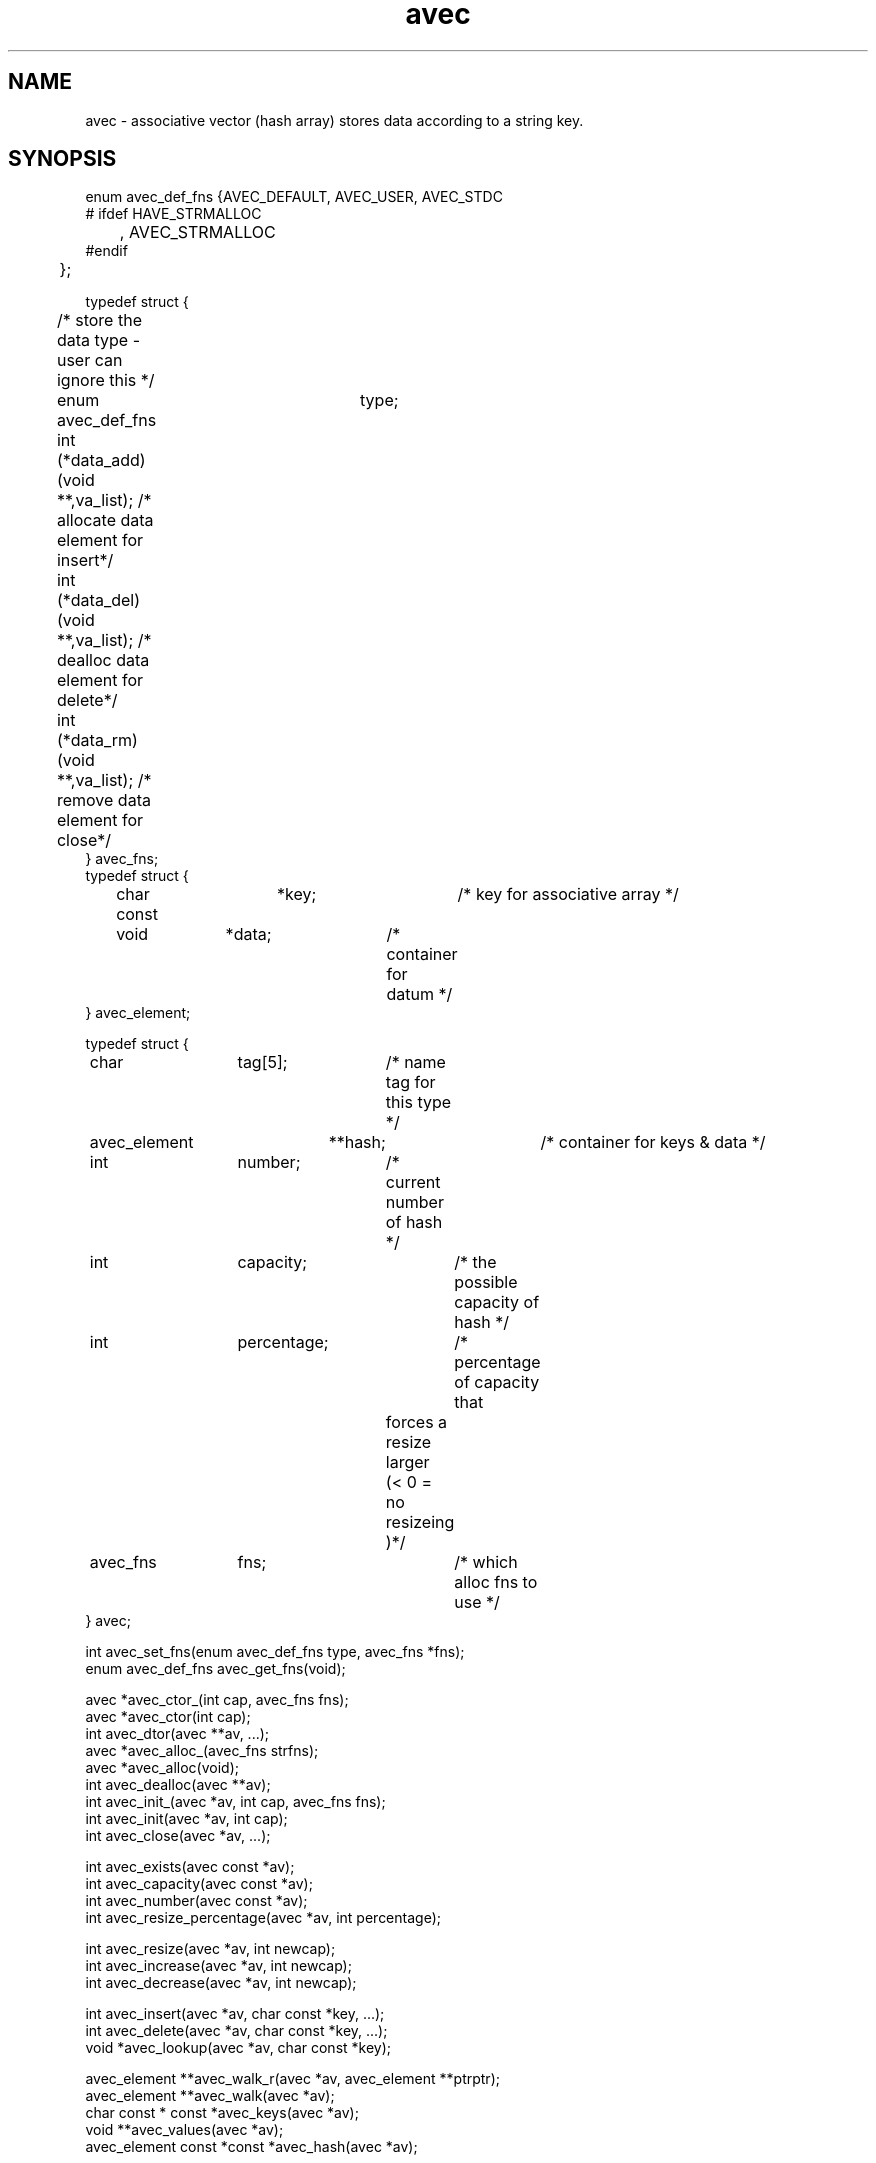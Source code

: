 .\" RCSID @(#)$Id: avec.man,v 1.3 2002/02/21 20:46:39 rk Exp $
.\" LIBDIR
.TH "avec" "3rko" "31 Oct 1997"
.SH NAME
avec \- associative vector (hash array) stores data according to a string key.

.SH SYNOPSIS

.nf

enum avec_def_fns {AVEC_DEFAULT, AVEC_USER, AVEC_STDC
#  ifdef HAVE_STRMALLOC
	, AVEC_STRMALLOC
#endif
	};


typedef struct {
	/* store the data type - user can ignore this */
	enum avec_def_fns	type;
	int  (*data_add)(void **,va_list); /* allocate data element for insert*/
	int  (*data_del)(void **,va_list); /* dealloc  data element for delete*/
	int  (*data_rm)(void **,va_list);  /* remove   data element for close*/
} avec_fns;
	
typedef struct {
	char const	 *key;		/* key for associative array */
	void		 *data;		/* container for datum */
} avec_element;

typedef struct {
	char		  tag[5];	/* name tag for this type */
	avec_element	**hash;		/* container for keys & data */
	int		  number;	/* current number of hash */
	int		  capacity;	/* the possible capacity of hash */
	int		  percentage;	/* percentage of capacity that
					   forces a resize larger 
					   (< 0 = no resizeing )*/
	avec_fns	  fns;		/* which alloc fns to use */
} avec;


int   avec_set_fns(enum avec_def_fns type, avec_fns *fns);
enum  avec_def_fns avec_get_fns(void);

avec  *avec_ctor_(int cap, avec_fns fns);
avec  *avec_ctor(int cap);
int    avec_dtor(avec **av, ...);
avec  *avec_alloc_(avec_fns strfns);
avec  *avec_alloc(void);
int    avec_dealloc(avec **av);
int    avec_init_(avec *av, int cap, avec_fns fns);
int    avec_init(avec *av, int cap);
int    avec_close(avec *av, ...);

int    avec_exists(avec const *av);
int    avec_capacity(avec const *av);
int    avec_number(avec const *av);
int    avec_resize_percentage(avec *av, int percentage);
 
int    avec_resize(avec *av, int newcap);
int    avec_increase(avec *av, int newcap);
int    avec_decrease(avec *av, int newcap);

int    avec_insert(avec *av, char const *key, ...);
int    avec_delete(avec *av, char const *key, ...);
void  *avec_lookup(avec *av, char const *key);

avec_element             **avec_walk_r(avec *av, avec_element **ptrptr);
avec_element             **avec_walk(avec *av);
char const * const        *avec_keys(avec *av);
void                     **avec_values(avec *av);
avec_element const *const *avec_hash(avec *av);

.fi

.SH DESCRIPTION
.I avec
could have easily been made a C++ class, but is
confined to C so that it can be maximally portable.
This is an associative vector package (a hash array)
that uses open-addressed
quadratic hashing to search the hash array.
That is, open-addressed means that all the data is stored in
the hash table itself, as opposed to using chained lists.
Quadratic hashing uses a hashing and search algorithm that is second order,
which may have second order clustering.
.P
An associative vector provides approximately constant access to the
stored data by using a hash function that converts the string key
to an index in the hash array, then compares the key to what is stored
in the data element, and if they compare then returns a pointer to
the data.
A perfect hashing function would have no ``collisions'' between
any two of the input keys and would deliver a unique hash value
for each.  However, this is not usually the case, and the quadratic
hashing identifies subsequent hash array indexes to test.
.P
The capacity of the hash array should be a prime value and
all capacities passed into any of the functions will be increased
to the closet prime value.
.P
All the functions,
except for the accessor and constructor functions,
return 0 if no error or return <0 otherwise.

.TP 15
.I avec_set_fns
register the set of data functions to use by default.

.TP
.I avec_get_fns
query as to which set of data functions are being used,
only the values given by enum avec_def_fns will be returned.

.TP
.I avec_ctor_
construct associative vector to at least capacity ``cap''
using the given set of data functions.

.TP
.I avec_ctor
construct associative vector to capacity ``cap''
using the default set of data functions.

.TP
.I avec_dtor
destroy the associative vector and all contents.

.TP
.I avec_alloc_
allocate the uninitialized avec object (no hash array is allocated)
using the given set of data functions.

.TP
.I avec_alloc
allocate the uninitialized avec object (no hash array is allocated)
using the default set of data functions.

.TP
.I avec_dealloc
Deallocate the avec object (hash array data elements are not touched)
but the avec_element's are deallocated hence losing the keys and
pointers to the data.  The user should have collected these pointers
prior to this call, else there will be a massive memory leak.

.TP
.I avec_init_
initialize associative vector to capacity ``cap''
using the given set of data functions.  Creates the internal hash array.

.TP
.I avec_init
initialize associative vector to capacity ``cap''
using the default set of data functions.  Creates the internal hash array.

.TP
.I avec_close
destroy the associative vector contents - data and keys.

.TP
.I avec_exists
returns 0 if the associative vector is not constructed, else non-0.
.TP
.I avec_capacity
returns the maximum capacity of the associative vector, otherwise returns -1
if the vector is not defined or there are no elements to the vector.
.TP
.I avec_number
returns the current number of entries (must always be less than
the capacity, otherwise returns -1 if the vector is not defined.
.TP
.I avec_resize_percentage
Sets or gets the percentage size of number to capacity that
will cause an automatic resizing of the hash to a larger capacity.
.br
If percent==0 then it returns the current value, or the value 0 if
no automatic resizing will be done.
.br
If percent < 0 then it turns of automatic resizing.
If 10 < percent < 70 then automatic resizing will kick in if
number/capacity * 100% > percent.

.TP
.I avec_resize
Resize the internal hash array to the new capacity, which must be as large
as the current collection of data elements!

.TP
.I avec_increase
Enlarge the internal hash array to the new capacity.

.TP
.I avec_decrease
Resize the internal hash array to the new capacity, which must be as large
as the current collection of data elements!

.TP
.I avec_insert
``insert'' an element for the given key.  This calls the object data_add
function, which must handle either an empty slot or a pre-existing slot.
See the section on
.IR avec_fns .

.TP
.I avec_delete
``deletes'' an element for the given key.  This calls the object data_del
function, which must handle a pre-existing slot and either clear it
or perform some action on it.
See the section on
.IR avec_fns .

.TP
.I avec_lookup
Returns a pointer to the data element pointed to by the given key.

.TP
.I avec_walk_r
A re-entrant version of
.I avec_walk
which will march through the entries of the object hash array
with repeated calls
returning a pointer to the avec_element that contains the
key and the data.
The first call should have ptrptr = NULL, (unless you know exactly
what you're doing).
.I avec_walk_r
will return NULL when all the elements have been visited.
See the example.

.TP
.I avec_walk
marches through the entries of the object hash array
with repeated calls
returning a pointer to the avec_element that contains the
key and the data.
The first call must have av pointing to an avec object,
and subsequent calls must have av=NULL.
br
This routine is not thread save since it uses internal static variables.
It should not be used at all.  Use
.I avec_walk_r
instead.  See the example.

.TP
.I avec_keys
Returns a Unix vector of pointers to the keys in the hash array.
The returned vector needs to be free'd when through.
Do not change the key values, else it screws up the hashing.

.TP
.I avec_values
Returns a Unix vector of pointers to the data in the hash array.
The returned vector needs to be free'd when through.
The data values can be changed.

.TP
.I avec_hash
Returns pointer to the internal hash array.  This routine is only
meant for those users that want to study the hashing distribution.

.SH AVEC_FNS

.I avec
provides the hashing mechanism only, and leaves the data handling
to call-back functions.  A default set is provided which just
associates a string to a key, and does not overwrite the stored
string on subsequent calls to
.I avec_insert
for the same key.
.P
The form of these functions using StdC functions are as follows:

.nf
/* ---------------------------------------------------------------------- */
/* wrappers for the StdC string functions
 */
int stdc_malloc (void **data, va_list ap) {
        char const *str = va_arg(ap,char *);
        if (!data) return -1;
        if (*data) return 1;
        if((*data = calloc((strlen(str)+1),sizeof(char)))) {
                (void) strcpy((char *) *data, str);
                return 0;
        }
        return -2;
}
int stdc_free (void **data, va_list ap) {
        free(*data);
        *data = (char *) NULL;
        return 0;
}

avec_fns stdc_fns = {
        AVEC_STDC,
        stdc_malloc,
        stdc_free,
        stdc_free
};

.fi
Note that the
.I data_add
function
.I stdc_malloc
returns 1 if the key already exists and only returns 0 if
the data slot was unoccupied and a string memory allocation
was successfully completed and the pointer placed there.
A zero signals to
.I avec_insert
success and to increment the number of elements in the hash
.P
There second function in the
.I avec_fns
structure
.I data_del
and is
.I std_free
in this case, is called only by
.I avec_delete
and does not need to deallocate the data.  However, if it does
then it can return 0, else have it return 1.
.P
The third function in the
.I ave_fns
structure is
.I data_rm
and for the default case is
.I std_free
also.  This function must deallocate the data.

.SH EXAMPLES

.nf
#define RKOERROR
#include <stdio.h>
#include "rkoerror.h"
#include "avec.h"

int main() {
	avec *u;
	int estat=0;
	char buffer[128];
	char **vec;
	int i;

	if(!(u = avec_ctor(10))) rkoperror("main");

	for (i = 0; i < 12; ++i) {
		(void) sprintf(buffer, ":%0.2d:", i);
		if (avec_add(u, buffer)) rkoperror("main");
	}
	/* can access the elements ``directly'' */
	*(avec_vector(u)[0]) = 'x';
	*(avec_vector(u)[5]) = 'x';

	if(avec_pop(u)) rkoperror("main");
	if(avec_pop(u)) rkoperror("main");

	vec = avec_vector(u);
	if (avec_exists(u)) {
		for (i = 0; *vec != (char *) NULL; ++i, ++vec) {
			printf("\t-%s-", *vec);
			if (!((i+1)%5)) printf("\\n");
		}
		printf("\\n");
		printf("\\tend = %d, number = %d, capacity = %d\n",
			avec_end(u), avec_number(u), avec_capacity(u));
	}

	if(avec_dtor(&u)) rkoperror("main");

	return 0;
}
.fi
.P
Should get the following results:
.nf
        -x00:-  -:01:-  -:02:-  -:03:-  -:04:-
        -x05:-  -:06:-  -:07:-  -:08:-  -:09:-

        end = 9, number = 10, capacity = 15
.fi

.SH SEE ALSO
malloc(3),free(3),strmalloc(3rko),rkoerror(3rko),uvec(3rko)

.SH NOTES

.SH DIAGNOSTICS
Uses the
.I rkoerror
mechanism, and should be self explanatory.

.SH BUGS

.SH AUTHOR
R.K.Owen,Ph.D. 2002/02/14

.KEY WORDS
